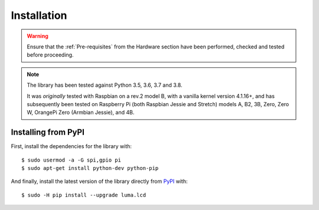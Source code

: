 Installation
------------
.. warning::
   Ensure that the :ref:`Pre-requisites` from the Hardware section
   have been performed, checked and tested before proceeding.

.. note:: The library has been tested against Python 3.5, 3.6, 3.7 and 3.8.

   It was *originally* tested with Raspbian on a rev.2 model B, with a vanilla
   kernel version 4.1.16+, and has subsequently been tested on Raspberry Pi
   (both Raspbian Jessie and Stretch) models A, B2, 3B, Zero, Zero W,
   OrangePi Zero (Armbian Jessie), and 4B.

Installing from PyPI
^^^^^^^^^^^^^^^^^^^^
First, install the dependencies for the library with::

  $ sudo usermod -a -G spi,gpio pi
  $ sudo apt-get install python-dev python-pip

And finally, install the latest version of the library directly from
`PyPI <https://pypi.python.org/pypi?:action=display&name=luma.lcd>`__
with::

  $ sudo -H pip install --upgrade luma.lcd

